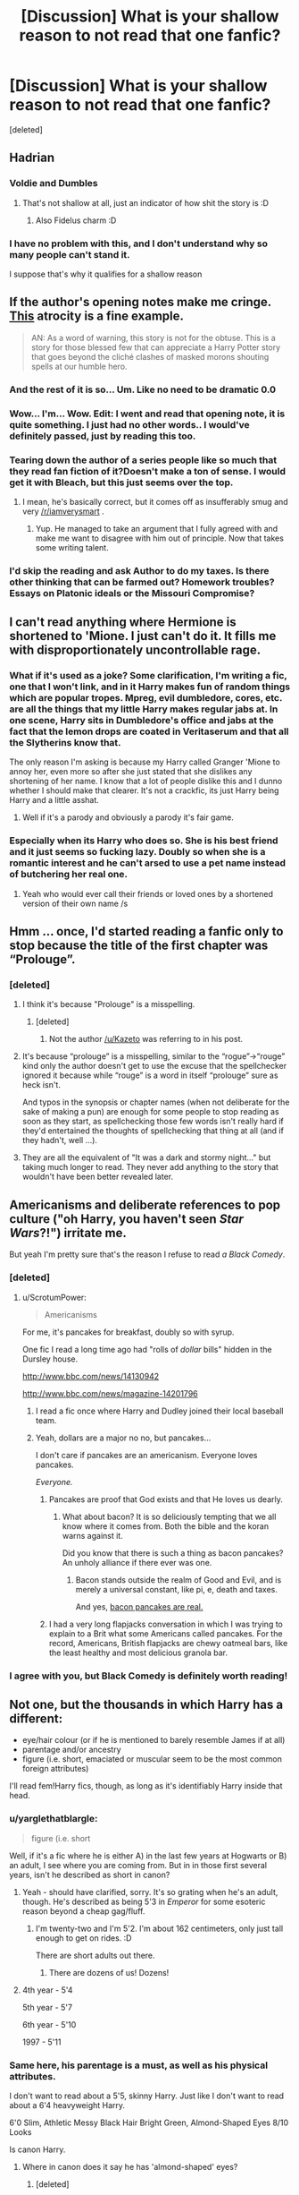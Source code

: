 #+TITLE: [Discussion] What is your shallow reason to not read that one fanfic?

* [Discussion] What is your shallow reason to not read that one fanfic?
:PROPERTIES:
:Score: 30
:DateUnix: 1472405565.0
:DateShort: 2016-Aug-28
:FlairText: Discussion
:END:
[deleted]


** Hadrian
:PROPERTIES:
:Author: UndeadBBQ
:Score: 59
:DateUnix: 1472406889.0
:DateShort: 2016-Aug-28
:END:

*** Voldie and Dumbles
:PROPERTIES:
:Author: boni93
:Score: 22
:DateUnix: 1472419584.0
:DateShort: 2016-Aug-29
:END:

**** That's not shallow at all, just an indicator of how shit the story is :D
:PROPERTIES:
:Author: capeus
:Score: 7
:DateUnix: 1472451758.0
:DateShort: 2016-Aug-29
:END:

***** Also Fidelus charm :D
:PROPERTIES:
:Author: boni93
:Score: 3
:DateUnix: 1472486769.0
:DateShort: 2016-Aug-29
:END:


*** I have no problem with this, and I don't understand why so many people can't stand it.

I suppose that's why it qualifies for a shallow reason
:PROPERTIES:
:Author: blandge
:Score: 8
:DateUnix: 1472452407.0
:DateShort: 2016-Aug-29
:END:


** If the author's opening notes make me cringe. [[https://m.fanfiction.net/s/10914042/1/Sympathetic-Properties][This]] atrocity is a fine example.

#+begin_quote
  AN: As a word of warning, this story is not for the obtuse. This is a story for those blessed few that can appreciate a Harry Potter story that goes beyond the cliché clashes of masked morons shouting spells at our humble hero.
#+end_quote
:PROPERTIES:
:Author: hchan1
:Score: 40
:DateUnix: 1472424527.0
:DateShort: 2016-Aug-29
:END:

*** And the rest of it is so... Um. Like no need to be dramatic 0.0
:PROPERTIES:
:Score: 9
:DateUnix: 1472429183.0
:DateShort: 2016-Aug-29
:END:


*** Wow... I'm... Wow. Edit: I went and read that opening note, it is quite something. I just had no other words.. I would've definitely passed, just by reading this too.
:PROPERTIES:
:Author: Im-a-ninja-derpina
:Score: 3
:DateUnix: 1472435714.0
:DateShort: 2016-Aug-29
:END:


*** Tearing down the author of a series people like so much that they read fan fiction of it?Doesn't make a ton of sense. I would get it with Bleach, but this just seems over the top.
:PROPERTIES:
:Author: dudedorey
:Score: 3
:DateUnix: 1472495966.0
:DateShort: 2016-Aug-29
:END:

**** I mean, he's basically correct, but it comes off as insufferably smug and very [[/r/iamverysmart]] .
:PROPERTIES:
:Author: denarii
:Score: 6
:DateUnix: 1472507782.0
:DateShort: 2016-Aug-30
:END:

***** Yup. He managed to take an argument that I fully agreed with and make me want to disagree with him out of principle. Now that takes some writing talent.
:PROPERTIES:
:Author: hchan1
:Score: 7
:DateUnix: 1472532764.0
:DateShort: 2016-Aug-30
:END:


*** I'd skip the reading and ask Author to do my taxes. Is there other thinking that can be farmed out? Homework troubles? Essays on Platonic ideals or the Missouri Compromise?
:PROPERTIES:
:Author: cordeliamcgonagall
:Score: 2
:DateUnix: 1472530242.0
:DateShort: 2016-Aug-30
:END:


** I can't read anything where Hermione is shortened to 'Mione. I just can't do it. It fills me with disproportionately uncontrollable rage.
:PROPERTIES:
:Author: booksandpots
:Score: 32
:DateUnix: 1472408883.0
:DateShort: 2016-Aug-28
:END:

*** What if it's used as a joke? Some clarification, I'm writing a fic, one that I won't link, and in it Harry makes fun of random things which are popular tropes. Mpreg, evil dumbledore, cores, etc. are all the things that my little Harry makes regular jabs at. In one scene, Harry sits in Dumbledore's office and jabs at the fact that the lemon drops are coated in Veritaserum and that all the Slytherins know that.

The only reason I'm asking is because my Harry called Granger 'Mione to annoy her, even more so after she just stated that she dislikes any shortening of her name. I know that a lot of people dislike this and I dunno whether I should make that clearer. It's not a crackfic, its just Harry being Harry and a little asshat.
:PROPERTIES:
:Author: ModernDayWeeaboo
:Score: 6
:DateUnix: 1472429505.0
:DateShort: 2016-Aug-29
:END:

**** Well if it's a parody and obviously a parody it's fair game.
:PROPERTIES:
:Author: booksandpots
:Score: 3
:DateUnix: 1472449364.0
:DateShort: 2016-Aug-29
:END:


*** Especially when its Harry who does so. She is his best friend and it just seems so fucking lazy. Doubly so when she is a romantic interest and he can't arsed to use a pet name instead of butchering her real one.
:PROPERTIES:
:Author: DZCreeper
:Score: 2
:DateUnix: 1472450142.0
:DateShort: 2016-Aug-29
:END:

**** Yeah who would ever call their friends or loved ones by a shortened version of their own name /s
:PROPERTIES:
:Author: blandge
:Score: 10
:DateUnix: 1472452466.0
:DateShort: 2016-Aug-29
:END:


** Hmm ... once, I'd started reading a fanfic only to stop because the title of the first chapter was “Prolouge”.
:PROPERTIES:
:Author: Kazeto
:Score: 29
:DateUnix: 1472409991.0
:DateShort: 2016-Aug-28
:END:

*** [deleted]
:PROPERTIES:
:Score: 4
:DateUnix: 1472428088.0
:DateShort: 2016-Aug-29
:END:

**** I think it's because "Prolouge" is a misspelling.
:PROPERTIES:
:Author: Jafoos
:Score: 23
:DateUnix: 1472429787.0
:DateShort: 2016-Aug-29
:END:

***** [deleted]
:PROPERTIES:
:Score: 1
:DateUnix: 1472519122.0
:DateShort: 2016-Aug-30
:END:

****** Not the author [[/u/Kazeto]] was referring to in his post.
:PROPERTIES:
:Author: Jafoos
:Score: 1
:DateUnix: 1472520124.0
:DateShort: 2016-Aug-30
:END:


**** It's because “prolouge” is a misspelling, similar to the “rogue”->“rouge” kind only the author doesn't get to use the excuse that the spellchecker ignored it because while “rouge” is a word in itself “prolouge” sure as heck isn't.

And typos in the synopsis or chapter names (when not deliberate for the sake of making a pun) are enough for some people to stop reading as soon as they start, as spellchecking those few words isn't really hard if they'd entertained the thoughts of spellchecking that thing at all (and if they hadn't, well ...).
:PROPERTIES:
:Author: Kazeto
:Score: 5
:DateUnix: 1472438707.0
:DateShort: 2016-Aug-29
:END:


**** They are all the equivalent of "It was a dark and stormy night..." but taking much longer to read. They never add anything to the story that wouldn't have been better revealed later.
:PROPERTIES:
:Author: munin295
:Score: 2
:DateUnix: 1472429991.0
:DateShort: 2016-Aug-29
:END:


** Americanisms and deliberate references to pop culture ("oh Harry, you haven't seen /Star Wars/?!") irritate me.

But yeah I'm pretty sure that's the reason I refuse to read /a Black Comedy/.
:PROPERTIES:
:Score: 31
:DateUnix: 1472424228.0
:DateShort: 2016-Aug-29
:END:

*** [deleted]
:PROPERTIES:
:Score: 7
:DateUnix: 1472445370.0
:DateShort: 2016-Aug-29
:END:

**** u/ScrotumPower:
#+begin_quote
  Americanisms
#+end_quote

For me, it's pancakes for breakfast, doubly so with syrup.

One fic I read a long time ago had "rolls of /dollar/ bills" hidden in the Dursley house.

[[http://www.bbc.com/news/14130942]]

[[http://www.bbc.com/news/magazine-14201796]]
:PROPERTIES:
:Author: ScrotumPower
:Score: 11
:DateUnix: 1472447079.0
:DateShort: 2016-Aug-29
:END:

***** I read a fic once where Harry and Dudley joined their local baseball team.
:PROPERTIES:
:Author: TheKnightsTippler
:Score: 5
:DateUnix: 1472500432.0
:DateShort: 2016-Aug-30
:END:


***** Yeah, dollars are a major no no, but pancakes...

I don't care if pancakes are an americanism. Everyone loves pancakes.

/Everyone./
:PROPERTIES:
:Author: Averant
:Score: 9
:DateUnix: 1472449054.0
:DateShort: 2016-Aug-29
:END:

****** Pancakes are proof that God exists and that He loves us dearly.
:PROPERTIES:
:Author: yarglethatblargle
:Score: 4
:DateUnix: 1472482664.0
:DateShort: 2016-Aug-29
:END:

******* What about bacon? It is so deliciously tempting that we all know where it comes from. Both the bible and the koran warns against it.

Did you know that there is such a thing as bacon pancakes? An unholy alliance if there ever was one.
:PROPERTIES:
:Author: ScrotumPower
:Score: 2
:DateUnix: 1472485894.0
:DateShort: 2016-Aug-29
:END:

******** Bacon stands outside the realm of Good and Evil, and is merely a universal constant, like pi, e, death and taxes.

And yes, [[http://www.marthastewart.com/326883/bacon-pancakes][bacon pancakes are real.]]
:PROPERTIES:
:Author: yarglethatblargle
:Score: 4
:DateUnix: 1472487726.0
:DateShort: 2016-Aug-29
:END:


****** I had a very long flapjacks conversation in which I was trying to explain to a Brit what some Americans called pancakes. For the record, Americans, British flapjacks are chewy oatmeal bars, like the least healthy and most delicious granola bar.
:PROPERTIES:
:Author: cordeliamcgonagall
:Score: 1
:DateUnix: 1472530415.0
:DateShort: 2016-Aug-30
:END:


*** I agree with you, but Black Comedy is definitely worth reading!
:PROPERTIES:
:Author: pizzahotdoglover
:Score: 1
:DateUnix: 1472436903.0
:DateShort: 2016-Aug-29
:END:


** Not one, but the thousands in which Harry has a different:

- eye/hair colour (or if he is mentioned to barely resemble James if at all)
- parentage and/or ancestry
- figure (i.e. short, emaciated or muscular seem to be the most common foreign attributes)

I'll read fem!Harry fics, though, as long as it's identifiably Harry inside that head.
:PROPERTIES:
:Author: Ihateseatbelts
:Score: 26
:DateUnix: 1472406908.0
:DateShort: 2016-Aug-28
:END:

*** u/yarglethatblargle:
#+begin_quote
  figure (i.e. short
#+end_quote

Well, if it's a fic where he is either A) in the last few years at Hogwarts or B) an adult, I see where you are coming from. But in in those first several years, isn't he described as short in canon?
:PROPERTIES:
:Author: yarglethatblargle
:Score: 15
:DateUnix: 1472409449.0
:DateShort: 2016-Aug-28
:END:

**** Yeah - should have clarified, sorry. It's so grating when he's an adult, though. He's described as being 5'3 in /Emperor/ for some esoteric reason beyond a cheap gag/fluff.
:PROPERTIES:
:Author: Ihateseatbelts
:Score: 6
:DateUnix: 1472414905.0
:DateShort: 2016-Aug-29
:END:

***** I'm twenty-two and I'm 5'2. I'm about 162 centimeters, only just tall enough to get on rides. :D

There are short adults out there.
:PROPERTIES:
:Author: ModernDayWeeaboo
:Score: 11
:DateUnix: 1472429173.0
:DateShort: 2016-Aug-29
:END:

****** There are dozens of us! Dozens!
:PROPERTIES:
:Author: boomberrybella
:Score: 3
:DateUnix: 1472432369.0
:DateShort: 2016-Aug-29
:END:


**** 4th year - 5'4

5th year - 5'7

6th year - 5'10

1997 - 5'11
:PROPERTIES:
:Score: 4
:DateUnix: 1472414820.0
:DateShort: 2016-Aug-29
:END:


*** Same here, his parentage is a must, as well as his physical attributes.

I don't want to read about a 5'5, skinny Harry. Just like I don't want to read about a 6'4 heavyweight Harry.

6'0 Slim, Athletic Messy Black Hair Bright Green, Almond-Shaped Eyes 8/10 Looks

Is canon Harry.
:PROPERTIES:
:Score: 11
:DateUnix: 1472415002.0
:DateShort: 2016-Aug-29
:END:

**** Where in canon does it say he has 'almond-shaped' eyes?
:PROPERTIES:
:Author: booksandpots
:Score: 9
:DateUnix: 1472415599.0
:DateShort: 2016-Aug-29
:END:

***** [deleted]
:PROPERTIES:
:Score: 1
:DateUnix: 1472415997.0
:DateShort: 2016-Aug-29
:END:

****** If that is true, my opinion of Rowling's prose just dropped several hundred notches, but I can't see where it says that?
:PROPERTIES:
:Author: booksandpots
:Score: 1
:DateUnix: 1472417008.0
:DateShort: 2016-Aug-29
:END:

******* Wrong book.

It's in Order of the Phoenix, when Harry is looking at Snape's memory.
:PROPERTIES:
:Score: 9
:DateUnix: 1472417453.0
:DateShort: 2016-Aug-29
:END:

******** So it is. Oh dear.
:PROPERTIES:
:Author: booksandpots
:Score: 5
:DateUnix: 1472418061.0
:DateShort: 2016-Aug-29
:END:


**** u/zsmg:
#+begin_quote
  6'0 Slim, Athletic

  Is canon Harry.
#+end_quote

Both of those are +fanon+ headcanon.
:PROPERTIES:
:Author: zsmg
:Score: 9
:DateUnix: 1472454148.0
:DateShort: 2016-Aug-29
:END:

***** Nope. Harry is described as tall in the seventh book. And he has many impressive athletic feats throughout the series.
:PROPERTIES:
:Score: 5
:DateUnix: 1472463692.0
:DateShort: 2016-Aug-29
:END:

****** u/zsmg:
#+begin_quote
  Nope. Harry is described as tall in the seventh book.
#+end_quote

We do know some characters are taller (Bellatrix, twins, Ron, Draco), some have the same height (James) and some are shorter (Hermione, Mundungus) than Harry. Ultimately we do not know Harry's actual height, so slapping a number to Harry's height and calling it canon is wrong unless JKR stated the 6 feet figure.

As for athletic, our disagreement here might be caused by different interpretation, but to me when is someone described as athletic I imagine someone with a well developed muscular body and Harry doesn't have of that.

After having said all of that I have to correct my previous post a bit. I should have said "both of those are headcanon" rather than fanon, I don't think there is a fanon accepted height of Harry.
:PROPERTIES:
:Author: zsmg
:Score: 5
:DateUnix: 1472483785.0
:DateShort: 2016-Aug-29
:END:

******* Well, the average height in the UK is 5'10 - So Harry would, /at the very least/ , have to be 5'11.

And Harry definitely is athletic, there is so much proof of this. But I don't mean to say that he is muscular and buff, rather I suspect he has a Soccer player's body.

It is canon that Harry is tall. And it is canon that he is an athletic freak.
:PROPERTIES:
:Score: 6
:DateUnix: 1472484818.0
:DateShort: 2016-Aug-29
:END:


*** I just seem to always hate fem!Harry's name. It just never feels right.
:PROPERTIES:
:Author: listen_algaib
:Score: 10
:DateUnix: 1472423721.0
:DateShort: 2016-Aug-29
:END:


*** Harry or fem!Harry with red hair makes me wanna gag. I hate it.
:PROPERTIES:
:Author: Thoriel
:Score: 6
:DateUnix: 1472423964.0
:DateShort: 2016-Aug-29
:END:

**** Fem!Harry with red hair is fair game for me, but I feel like the author might as well alter Harry's eyes as well. Can't do these things by halves now, can we?
:PROPERTIES:
:Author: Ihateseatbelts
:Score: 10
:DateUnix: 1472428910.0
:DateShort: 2016-Aug-29
:END:


**** I have no problem with hair color since it's such a superficial detail that can be alerted in a few minutes even without magic. Especially fem!Harry since Harry looks like his dad, so it kinda makes sense that fem!Harry looks like his mum.
:PROPERTIES:
:Author: blandge
:Score: 7
:DateUnix: 1472452726.0
:DateShort: 2016-Aug-29
:END:


*** u/-perhonen-:
#+begin_quote
  I'll read fem!Harry fics, though, as long as it's identifiably Harry inside that head.
#+end_quote

Any recommendations? I've been unable to find anything like this.
:PROPERTIES:
:Author: -perhonen-
:Score: 6
:DateUnix: 1472415978.0
:DateShort: 2016-Aug-29
:END:

**** I've enjoyed both linkffn(A Long Journey Home) and linkffn(Alexandra Potter), even though both iterations are quite distinct from Canon!Harry. They're both exceptionally well-written, though, so that probably has a lot to do with it.
:PROPERTIES:
:Author: Ihateseatbelts
:Score: 3
:DateUnix: 1472428728.0
:DateShort: 2016-Aug-29
:END:

***** Umm, are you sure you linked the right 'Alexandra Potter' story?
:PROPERTIES:
:Author: -perhonen-
:Score: 5
:DateUnix: 1472429123.0
:DateShort: 2016-Aug-29
:END:

****** What? Dom!futa fem!Harry with triple soul bond... nothing unusual there. ;-)
:PROPERTIES:
:Author: listen_algaib
:Score: 3
:DateUnix: 1472450140.0
:DateShort: 2016-Aug-29
:END:

******* wait wat :O
:PROPERTIES:
:Author: Ihateseatbelts
:Score: 1
:DateUnix: 1472503629.0
:DateShort: 2016-Aug-30
:END:


***** [[http://forums.darklordpotter.net/showthread.php?t=34397][Taure recently decided]] to archive his works in preparation for eventual rewrite. A link to the archive can be found in the linked post.
:PROPERTIES:
:Author: wordhammer
:Score: 3
:DateUnix: 1472431367.0
:DateShort: 2016-Aug-29
:END:

****** Lol... I was reading this thread the other day, too. Thanks for the save!
:PROPERTIES:
:Author: Ihateseatbelts
:Score: 1
:DateUnix: 1472503688.0
:DateShort: 2016-Aug-30
:END:


***** [[http://www.fanfiction.net/s/9860311/1/][*/A Long Journey Home/*]] by [[https://www.fanfiction.net/u/236698/Rakeesh][/Rakeesh/]]

#+begin_quote
  In one world, it was Harry Potter who defeated Voldemort. In another, it was Jasmine Potter instead. But her victory wasn't the end - her struggles continued long afterward. And began long, long before. (fem!Harry, powerful!Harry, sporadic updates)
#+end_quote

^{/Site/: [[http://www.fanfiction.net/][fanfiction.net]] *|* /Category/: Harry Potter *|* /Rated/: Fiction T *|* /Chapters/: 13 *|* /Words/: 189,460 *|* /Reviews/: 675 *|* /Favs/: 2,081 *|* /Follows/: 2,297 *|* /Updated/: 4/4 *|* /Published/: 11/19/2013 *|* /id/: 9860311 *|* /Language/: English *|* /Genre/: Drama/Adventure *|* /Characters/: Harry P., Ron W., Hermione G. *|* /Download/: [[http://www.ff2ebook.com/old/ffn-bot/index.php?id=9860311&source=ff&filetype=epub][EPUB]] or [[http://www.ff2ebook.com/old/ffn-bot/index.php?id=9860311&source=ff&filetype=mobi][MOBI]]}

--------------

[[http://www.fanfiction.net/s/11985509/1/][*/Alexandra Potter book no 1/*]] by [[https://www.fanfiction.net/u/7396612/pickario][/pickario/]]

#+begin_quote
  Alexandra Dorea Potter is only child orphaned at at the hand of Voldemort she is then taken away by Sirius black who raises her without the manipulation of Albus too many names e is soul bounded too 3 witches. Alex is a Dom futa- paings Alexandra/fleur/Daphne/tonks.
#+end_quote

^{/Site/: [[http://www.fanfiction.net/][fanfiction.net]] *|* /Category/: Harry Potter *|* /Rated/: Fiction M *|* /Chapters/: 3 *|* /Words/: 960 *|* /Reviews/: 1 *|* /Favs/: 16 *|* /Follows/: 32 *|* /Updated/: 8/13 *|* /Published/: 6/6 *|* /id/: 11985509 *|* /Language/: English *|* /Genre/: Romance/Adventure *|* /Download/: [[http://www.ff2ebook.com/old/ffn-bot/index.php?id=11985509&source=ff&filetype=epub][EPUB]] or [[http://www.ff2ebook.com/old/ffn-bot/index.php?id=11985509&source=ff&filetype=mobi][MOBI]]}

--------------

*FanfictionBot*^{1.4.0} *|* [[[https://github.com/tusing/reddit-ffn-bot/wiki/Usage][Usage]]] | [[[https://github.com/tusing/reddit-ffn-bot/wiki/Changelog][Changelog]]] | [[[https://github.com/tusing/reddit-ffn-bot/issues/][Issues]]] | [[[https://github.com/tusing/reddit-ffn-bot/][GitHub]]] | [[[https://www.reddit.com/message/compose?to=tusing][Contact]]]

^{/New in this version: Slim recommendations using/ ffnbot!slim! /Thread recommendations using/ linksub(thread_id)!}
:PROPERTIES:
:Author: FanfictionBot
:Score: 1
:DateUnix: 1472428754.0
:DateShort: 2016-Aug-29
:END:


**** I really enjoyed linkffn(The never-ending Road). It's a Snape rescues Harry (or in this case Harriet) from the Dursleys story. I never read fem!harry before and never thought I would like any fics like that but I thought this story provided a very interesting perspective if Harry was a girl. I really liked how the author portrayed the character, you can definitely still recognize Harry's personality and yet the character is changed in a realistic way to account for the fact that she is a girl.
:PROPERTIES:
:Author: dehue
:Score: 2
:DateUnix: 1472436815.0
:DateShort: 2016-Aug-29
:END:

***** [deleted]
:PROPERTIES:
:Score: 3
:DateUnix: 1472437156.0
:DateShort: 2016-Aug-29
:END:

****** I know what you mean, I almost did not read it because of that ship because I find it distastefull. But I can tell you that I finished it (although it's not actually complete yet) and there is no pairing at all at this point, it's more of a friendship mentorship story and other than Harriet having a crush on Snape very very late into the story that actually makes sense in context, there is no romance between them at its current completion point.
:PROPERTIES:
:Author: dehue
:Score: 2
:DateUnix: 1472437855.0
:DateShort: 2016-Aug-29
:END:


***** [[http://www.fanfiction.net/s/8615605/1/][*/The Never-ending Road/*]] by [[https://www.fanfiction.net/u/3117309/laventadorn][/laventadorn/]]

#+begin_quote
  AU. When Lily died, Snape removed his heart and replaced it with a steel trap. But rescuing her daughter from the Dursleys in the summer of '92 is the first step on a long road to discovering this is less true than he'd thought. A girl!Harry story, covering CoS - GoF. OotP - DH will continue in a separate installment. Future Snape/Harriet.
#+end_quote

^{/Site/: [[http://www.fanfiction.net/][fanfiction.net]] *|* /Category/: Harry Potter *|* /Rated/: Fiction M *|* /Chapters/: 92 *|* /Words/: 597,993 *|* /Reviews/: 3,060 *|* /Favs/: 1,442 *|* /Follows/: 1,534 *|* /Updated/: 5/23 *|* /Published/: 10/16/2012 *|* /Status/: Complete *|* /id/: 8615605 *|* /Language/: English *|* /Characters/: Harry P., Severus S. *|* /Download/: [[http://www.ff2ebook.com/old/ffn-bot/index.php?id=8615605&source=ff&filetype=epub][EPUB]] or [[http://www.ff2ebook.com/old/ffn-bot/index.php?id=8615605&source=ff&filetype=mobi][MOBI]]}

--------------

*FanfictionBot*^{1.4.0} *|* [[[https://github.com/tusing/reddit-ffn-bot/wiki/Usage][Usage]]] | [[[https://github.com/tusing/reddit-ffn-bot/wiki/Changelog][Changelog]]] | [[[https://github.com/tusing/reddit-ffn-bot/issues/][Issues]]] | [[[https://github.com/tusing/reddit-ffn-bot/][GitHub]]] | [[[https://www.reddit.com/message/compose?to=tusing][Contact]]]

^{/New in this version: Slim recommendations using/ ffnbot!slim! /Thread recommendations using/ linksub(thread_id)!}
:PROPERTIES:
:Author: FanfictionBot
:Score: 1
:DateUnix: 1472436845.0
:DateShort: 2016-Aug-29
:END:


*** I once read an (otherwise good) fic where the author stated it was based on the movies and therefore Harry had blue eyes. And not to comment telling her it was wrong.

I was compelled to download it and do a search-replace on blue/sapphire/cerulean/etc (though I think she stuck to simply blue), and put green. The read-through was much more enjoyable after that.
:PROPERTIES:
:Author: t1mepiece
:Score: 1
:DateUnix: 1472501023.0
:DateShort: 2016-Aug-30
:END:


** [deleted]
:PROPERTIES:
:Score: 43
:DateUnix: 1472415022.0
:DateShort: 2016-Aug-29
:END:

*** I'm like the exact opposite. If it's from Harrys POV or he's the main character 9 times out of 10 I won't read it.
:PROPERTIES:
:Score: 24
:DateUnix: 1472426523.0
:DateShort: 2016-Aug-29
:END:

**** Right there with you. I don't refuse to read fics where Harry's the main character, but I don't usually seek them out. I'm just kind of... tired of Harry. I want stories set in the HP universe that focus on something I haven't already read about 10 times before. I wish there were more OC-centric fics that aren't shitty self-inserts.
:PROPERTIES:
:Author: denarii
:Score: 7
:DateUnix: 1472507533.0
:DateShort: 2016-Aug-30
:END:

***** Completely agree, it's the most dissapointing thing about HP fanfic in my opinion. You have this great universe and setting that isn't so fleshed out with rules and history that it's stifling for any creativity, yet there's also enough interesting elements there that can be played with. Yet most stories boil down to the same elements.

I'm actually reading a Harry centric fic atm because it took an interesting concept for me "what if Harry knew about the Horcrux inside of him" and the author was doing well in giving some character development based on this that you wouldn't usually see in a fic. However then the usual tropes started creeping in, Harry learning more was handled well rather than just "I need to read and become powerful!", there was a smart reason for it. Then out of nowhere his eyesights fixed and he's promising Hermione he'd study more and learn an art or musical instrument and that's made me put the breaks on because it now sounds like it's heading down the path 80% of Harry fics usually go. It's so frustrating.
:PROPERTIES:
:Score: 5
:DateUnix: 1472510474.0
:DateShort: 2016-Aug-30
:END:

****** [deleted]
:PROPERTIES:
:Score: 2
:DateUnix: 1472519224.0
:DateShort: 2016-Aug-30
:END:

******* The Horcrux Within
:PROPERTIES:
:Score: 1
:DateUnix: 1472535270.0
:DateShort: 2016-Aug-30
:END:


*** Oh yeah. I'm guilty of that, too :T

I think it might be, because the books are always from Harry's perspective and I guess we get a sense of protectiveness towards him.

Have you read *I Know Not, and I Cannot Know; Yet I Live and I Love* by billowsandsmoke? It's a Snape/Luna friendship/mentor-student kind of story and the writing is beautiful and it made me weep.
:PROPERTIES:
:Score: 7
:DateUnix: 1472416121.0
:DateShort: 2016-Aug-29
:END:

**** I've never read it, but I'm willing to give it a try. There are some fics that people rave on and on about that I've ignored for this reason and I think it's time to try to read them anyway.
:PROPERTIES:
:Author: bubblegumpandabear
:Score: 1
:DateUnix: 1472417339.0
:DateShort: 2016-Aug-29
:END:

***** Alright. I hope you like it.
:PROPERTIES:
:Score: 1
:DateUnix: 1472418783.0
:DateShort: 2016-Aug-29
:END:


*** This is the closest I know of to Harry as a janitor on Mars: linkffn(The-World-of-Tomorrow).
:PROPERTIES:
:Author: LitheLamia
:Score: 1
:DateUnix: 1472435190.0
:DateShort: 2016-Aug-29
:END:


** - "I'm bad at summarys" [sic] in the summary.

- Song lyrics at the beginning of Chapters.

- Long, unfunny disclaimers.

- A/N's complaining about real life issues.

- Replies to reader reviews before or after each chapter.

- Review/Favourite begging.

- Insane profile pages.

I've closed stories without reading them for all of these issues.
:PROPERTIES:
:Author: MacsenWledig
:Score: 20
:DateUnix: 1472423817.0
:DateShort: 2016-Aug-29
:END:

*** You forgot poems before each chapter (as much as I enjoy a nice poem, one before each chapter starts is overkill), A/N's that are written in 'text speak', the first chapter is set in the middle of the story then jumps back ten years,.
:PROPERTIES:
:Author: ModernDayWeeaboo
:Score: 7
:DateUnix: 1472430224.0
:DateShort: 2016-Aug-29
:END:

**** u/MacsenWledig:
#+begin_quote
  poems before each chapter
#+end_quote

I don't mind /snippets/ of poems (like a line or two at most) before chapters, but if someone is going to post the entirety of /Childe Roland To the Dark Tower Came/ before a one thousand word chapter, then that irks me.
:PROPERTIES:
:Author: MacsenWledig
:Score: 9
:DateUnix: 1472432022.0
:DateShort: 2016-Aug-29
:END:

***** I read one fic where the poem at the start was about 40% of the chapter word count. If that didn't help, it was repeated on every chapter.
:PROPERTIES:
:Author: ModernDayWeeaboo
:Score: 6
:DateUnix: 1472432896.0
:DateShort: 2016-Aug-29
:END:

****** That /is/ weird. The poem should add something to the chapter. If it doesn't foreshadow a major upcoming theme, then it probably doesn't help the story along at all.
:PROPERTIES:
:Author: MacsenWledig
:Score: 1
:DateUnix: 1472433859.0
:DateShort: 2016-Aug-29
:END:


*** [deleted]
:PROPERTIES:
:Score: 6
:DateUnix: 1472432997.0
:DateShort: 2016-Aug-29
:END:

**** I /think/ it's used as a combination of 1) "Or it could have happened this way"; 2) "While our heroes were doing that, this happened"; and 3) "Wouldn't it have been too funny if it played out this way instead?"

I'm not sure what it was originally.
:PROPERTIES:
:Author: jeffala
:Score: 3
:DateUnix: 1472433755.0
:DateShort: 2016-Aug-29
:END:


**** I usually see it on humor fics, but basically it shows a 'what could've happened'
:PROPERTIES:
:Author: Missing_Minus
:Score: 2
:DateUnix: 1472445451.0
:DateShort: 2016-Aug-29
:END:


**** I've never properly google'd it myself, but I've always taken it to mean like an outtake or funny missing moment from the previous chapter. Someone can correct me if I'm wrong.
:PROPERTIES:
:Author: MacsenWledig
:Score: 1
:DateUnix: 1472433931.0
:DateShort: 2016-Aug-29
:END:


**** Hmm ... basically, omake are extras added so that the author would not have to keep to a rigid page count with every chapter regardless of how well it fits the story, as those Japanese comics that are not self-published are first released in newspaper-esque comic collections in which every author whose comic gets in has a number of pages given and not one page more or less than that.

That's why they are so ubiquitous in Japanese comics, in any case. And the word does mean “extra”. As they generally tend to take on the form of “outtakes”, some people do enjoy adding those even when it is not necessary and likewise some people do enjoy reading them.
:PROPERTIES:
:Author: Kazeto
:Score: 1
:DateUnix: 1472485349.0
:DateShort: 2016-Aug-29
:END:


** When there is a fifth house that has been discovered and M-Preg. I've tried to read a few but I haven't been able to find fics that do them well.
:PROPERTIES:
:Author: kyabakwas
:Score: 21
:DateUnix: 1472425622.0
:DateShort: 2016-Aug-29
:END:

*** [deleted]
:PROPERTIES:
:Score: 25
:DateUnix: 1472436202.0
:DateShort: 2016-Aug-29
:END:

**** Shouldn't the mascot be a seahorse, though?
:PROPERTIES:
:Author: quadruple-jointed
:Score: 1
:DateUnix: 1475595856.0
:DateShort: 2016-Oct-04
:END:


** Obvious self-inserts, like "During Harry's 7th year, a new girl from the US arrives at Hogwarts! Harry (and Ron, Fred, George, etc) seems interested but so does Draco (and Snape!), and she seems very powerful and is somehow related to Voldemort (or Sirius)!"

I'm fine with OC's if they're well written and work with the characters and plot. But I hate self-insert Mary-Sue's that an author created solely to pair themselves with their favourite character like some strange diary entry. Especially the authors who try to claim that they're not writing a self-insert despite the fact that it is stupidly obvious to everyone with a functioning brain.

"I suck at summaries". Sorry, won't get my sympathy and I will just skip to the next fic. That's why books have fucking summaries. It's advertisement. If you can't even bother to advertise your fic, I won't bother to stop and read it.
:PROPERTIES:
:Author: Ayverie
:Score: 23
:DateUnix: 1472431866.0
:DateShort: 2016-Aug-29
:END:

*** DING DING DING this is mine. Cannot read these retarded self inserts, especially if girl, US, and overpowered as all hell. Fuck off with that shit.

Guys usually just live through Harry. We like being the main character, overpowered, righteous, and harems. Mmmmm
:PROPERTIES:
:Author: adapt2evolve
:Score: 3
:DateUnix: 1472512343.0
:DateShort: 2016-Aug-30
:END:


** I can be pretty petty sometimes. XD

If the summary says "I suck at summaries" or any variation of this, I will not read it. Summaries are hard, but I'll read a fic with a sucky summary over no summary ANY day.

Established relationship in a romance. For me, this defeats the purpose of a romance. I want to see how they got together. I want to see them when they don't even LIKE eachother yet. I want to read about those tense, heart-fluttery moments where the world is shifted on its axis and everything changes. I find that absolutely essential in a romance.
:PROPERTIES:
:Author: loveydoveylockhart
:Score: 10
:DateUnix: 1472418600.0
:DateShort: 2016-Aug-29
:END:


** I started reading another Harry-runs-away story (my genre of the month) and I was 4 chapters in when they recommended The Real Us by seel'vor in an authors note. Yeah...fuck no
:PROPERTIES:
:Author: DevoidOfVoid
:Score: 18
:DateUnix: 1472406534.0
:DateShort: 2016-Aug-28
:END:


** If it has a tag/warning for sexual violence or rape I won't read it, even if it's claimed to be handled tastefully or is otherwise a super duper amazing fic. I just don't want to read it.

I also generally feel the same way about AU but can sometimes be persuaded into giving it a shot.
:PROPERTIES:
:Author: FloreatCastellum
:Score: 13
:DateUnix: 1472408049.0
:DateShort: 2016-Aug-28
:END:

*** Same. At first I was kinda mildly repulsed of the concept of AU, because that defeats the ideas of everything in canon. But now, I appreciate the concept of /what if?/ I ask the questions and the stories give me the answers, with the exception of, well, dark!Harry.
:PROPERTIES:
:Score: 4
:DateUnix: 1472408811.0
:DateShort: 2016-Aug-28
:END:

**** I think there's a difference between "What if" and a more traditional AU.

An AU is Harry is in a rock band. And not a wizard.

A What If is more like "What if Harry was blinded by one of his early adventures"? Or, more drastically, "What if Neville was the Chosen One"?

Personally, I prefer Missing Moments, which flesh out the story.
:PROPERTIES:
:Author: CryptidGrimnoir
:Score: 6
:DateUnix: 1472426608.0
:DateShort: 2016-Aug-29
:END:

***** I go with AU is when it's big changes, like Harry is blinded, Neville Is the chosen Jesus, Harry is actually salazar slytherin in disguise for the entire book. So AU changes a fundamental part, like chosen jesus, house, harry is a sexgod.\\
Whatif I think of as: Harry/someone argues that taking 50 points off for wandering around at night is terrible, Someone argues that going into the *forbidden* forest when there is something that is *killing* unicorns out there is a bad idea, Decides to go find the Mirror to see if Sirius isn't being tortured. So small changes that could change something big later.
:PROPERTIES:
:Author: Missing_Minus
:Score: 2
:DateUnix: 1472445765.0
:DateShort: 2016-Aug-29
:END:


*** Yeah, I just can't read stories with rape. It just makes me feel so dreadful reading about that.
:PROPERTIES:
:Author: BigFatNo
:Score: 3
:DateUnix: 1472421138.0
:DateShort: 2016-Aug-29
:END:

**** Right? I want to enjoy reading fanfic! Also when I have accidentally stumbled across it, it hasn't been handled sensitively.
:PROPERTIES:
:Author: FloreatCastellum
:Score: 6
:DateUnix: 1472421699.0
:DateShort: 2016-Aug-29
:END:

***** Yeah, exactly. I read for fun.

I think the best example in my case is Yellow Submarine by DWP. You open it up and /BAM/ from the get-go there's the detailed description of the aftermath of a gang rape. I know a lot of people hate the words, but a trigger warning there would have been much appreciated.
:PROPERTIES:
:Author: BigFatNo
:Score: 1
:DateUnix: 1472422009.0
:DateShort: 2016-Aug-29
:END:

****** There is a very thorough warning at the beginning of the fic. I rather enjoyed that one as well, as the theme is to show that even if truly horrific things happen to you, you can still heal.

I agree that glorification of some horrendous act is distasteful, but merely shining a light on a terrible act that happens all the time is acceptable in my book.

I can perfectly understand somebody not wanting to read about such a serious and unsettling topic. It's not for everyone.
:PROPERTIES:
:Author: blandge
:Score: 3
:DateUnix: 1472453481.0
:DateShort: 2016-Aug-29
:END:

******* I Just checked, there isn't. It only says in the summary that the story has "implied sexual violence". There are no author's notes at the beginning.

And I do agree that the story is probably okay, lots of people love the story after all, but I just can't read it. It's a personal thing.
:PROPERTIES:
:Author: BigFatNo
:Score: 2
:DateUnix: 1472468636.0
:DateShort: 2016-Aug-29
:END:

******** Ah well that's less substantial than I remembered. Still, I guess it's technically only implied in the first chapter, though it is explicitly stated later on.

Also, sup bfn, didn't realize I was replying to you.
:PROPERTIES:
:Author: blandge
:Score: 2
:DateUnix: 1472480234.0
:DateShort: 2016-Aug-29
:END:

********* Hey blange xD fancy seeing you here
:PROPERTIES:
:Author: BigFatNo
:Score: 1
:DateUnix: 1472480449.0
:DateShort: 2016-Aug-29
:END:


** When they don't treat Voldemort as a real threat (like calling him Voldie) or when they have all the characters constantly in muggle clothes or internet at Hogwarts
:PROPERTIES:
:Author: NotaNPC
:Score: 12
:DateUnix: 1472426772.0
:DateShort: 2016-Aug-29
:END:

*** Nah "Voldie" won't piss him off enough, let's call him "Tommyboy"!
:PROPERTIES:
:Author: damnyouall2hell
:Score: 1
:DateUnix: 1472639473.0
:DateShort: 2016-Aug-31
:END:


** If Harry isn't one of the prominent characters in the pairing, I usually skip over it. Usually, this isn't a problem since a majority of fics at least have Harry in the main pairing, but there are plenty of notable non-Harry ships. For example, Hermione/Snape. For some reason, the idea that Harry isn't some part of the focus weirds me out for whatever reason.

Also, if a fic is already longer than around 250k words. I don't think that I usually have enough time to finish those works.

Last but not least, I just don't read slash. Even if it's well written or whatnot, slash really isn't my thing.
:PROPERTIES:
:Author: Selthboy
:Score: 7
:DateUnix: 1472431324.0
:DateShort: 2016-Aug-29
:END:


** "Don't like, don't read." So I don't read. I mean why do they expect me to make a judgement based on the summary. Well the line gets to me and I don't read. It might be shallow but if the writer is not willing to take constructive criticism it says a lot about the person writing the story.
:PROPERTIES:
:Author: ProCaptured
:Score: 6
:DateUnix: 1472486075.0
:DateShort: 2016-Aug-29
:END:


** Americanisms. I can't do them. I was once reading a fic that started off with Baby Harry before Voldemort killed Lily and James, and the words "pounds" (instead of kilograms), "pacifier" (instead of dummy), "mom" (instead of mum) and "sweater" (instead of jumper) all came up in the first chapter.

/Cringe/.
:PROPERTIES:
:Score: 3
:DateUnix: 1472437886.0
:DateShort: 2016-Aug-29
:END:

*** We are much more likely to use lb than kg. Unless posting a parcel. So using lb is not an Americanism. I wouldn't say sweater was either.
:PROPERTIES:
:Author: booksandpots
:Score: 7
:DateUnix: 1472449999.0
:DateShort: 2016-Aug-29
:END:


** If the author recommends MoR.
:PROPERTIES:
:Author: ScottPress
:Score: 15
:DateUnix: 1472410169.0
:DateShort: 2016-Aug-28
:END:


** I'll start first.

Names. Dull, ordinary names. In some fanfics the OC's names are along the likes of: Tim, Sarah, Chris, John, Mary, etc. etc. In a world where the characters' names are Filius Flitwick, Pomona Sprout, Dolores Umbridge, Severus Sneip, Dumbledore, Weasley, Longbottom, and some are named after constellations and have hidden allusions at least try to make them distinctive. Especially if they're wizards, especially if they're raised in the wizarding world.

Creative names add authenticity to the story and to the HP-verse. I get peeved when there's not a drop of creativity in names-creating in a story, which is something I try to get rid of, because I'm sure I've reject a great deal of good stories out of a bizarre pet peeve >-<
:PROPERTIES:
:Score: 14
:DateUnix: 1472406407.0
:DateShort: 2016-Aug-28
:END:

*** Who's this Sneip chap tho?
:PROPERTIES:
:Author: ScottPress
:Score: 17
:DateUnix: 1472409991.0
:DateShort: 2016-Aug-28
:END:

**** I call him that, because... you know it kind of sounds funny.
:PROPERTIES:
:Score: 1
:DateUnix: 1472416228.0
:DateShort: 2016-Aug-29
:END:

***** With Sneip, you might as well say Snipe.

/Sneep/, on the other hand...
:PROPERTIES:
:Author: Averant
:Score: 2
:DateUnix: 1472449313.0
:DateShort: 2016-Aug-29
:END:


*** Two-thirds of the main characters are named Harry and Ron, so
:PROPERTIES:
:Author: chaosattractor
:Score: 13
:DateUnix: 1472413021.0
:DateShort: 2016-Aug-29
:END:

**** Yeah, but what about the other characters I'd just listed.

I should had added that "names" can be extend to middle & last. Harry James Potter is a simplicity in itself, which somewhat creates a dissonance with his The Chosen One identity, 'cause his name isn't an OP kind of name.

I feel like I should add that I'm not into the regular OC names I used when I was little. Just creative names, not something that's commonplace. I don't know about y'all, but I once named one of mine Amity Goodwill....
:PROPERTIES:
:Score: 5
:DateUnix: 1472415040.0
:DateShort: 2016-Aug-29
:END:

***** You also have James, Peter, Katie, Alicia, Angelina, Hannah, Susan, Fred, George, Bill, Charlie, to an extent Percy, Arthur, Molly, Justin, surname Smith and that's off the top of my head
:PROPERTIES:
:Author: chaosattractor
:Score: 10
:DateUnix: 1472415460.0
:DateShort: 2016-Aug-29
:END:

****** I did say something about last names :<

The Weasley clan I can deal with 'cause their names are based off of the Arthurian Era (or some other era.)

Peter Pettigrew.

Alicia Spinnet.

Hannah Abbott.

to a lesser extent:

Katie Bell

Susan Bones.

Because their last names aren't common. To me.
:PROPERTIES:
:Score: -1
:DateUnix: 1472415734.0
:DateShort: 2016-Aug-29
:END:

******* But the names you're complaining about - Tim, Sarah, etc - are first names

Also it just struck me but you complain about Mary as a name when there's Molly Weasley
:PROPERTIES:
:Author: chaosattractor
:Score: 7
:DateUnix: 1472416705.0
:DateShort: 2016-Aug-29
:END:

******** Plus there's a Mary MacDonald from the Marauders era.
:PROPERTIES:
:Author: orangedarkchocolate
:Score: 2
:DateUnix: 1472428228.0
:DateShort: 2016-Aug-29
:END:


******** I know. I'm using them as examples. Because they're the names used in said fic.

It's not like I'm overly nit-picking /everything./
:PROPERTIES:
:Score: 1
:DateUnix: 1472417262.0
:DateShort: 2016-Aug-29
:END:

********* To be fair I also prefer characters to have more whimsical names
:PROPERTIES:
:Author: chaosattractor
:Score: 4
:DateUnix: 1472418314.0
:DateShort: 2016-Aug-29
:END:

********** Hah, good. I was kind of afraid that this is going to be a full-blown mildly passive-aggressive argument.
:PROPERTIES:
:Score: 5
:DateUnix: 1472418757.0
:DateShort: 2016-Aug-29
:END:


*** You really must sympathise for Voldemort, eh?
:PROPERTIES:
:Author: Shrimpton
:Score: 7
:DateUnix: 1472408046.0
:DateShort: 2016-Aug-28
:END:

**** I call him Oldsnakeface, if that gives anything away.
:PROPERTIES:
:Score: 0
:DateUnix: 1472408161.0
:DateShort: 2016-Aug-28
:END:


*** I have a young witch named Licorice Barq. I'm sure you can guess what was fueling that writing jag.
:PROPERTIES:
:Author: viol8er
:Score: 4
:DateUnix: 1472410360.0
:DateShort: 2016-Aug-28
:END:

**** pot?
:PROPERTIES:
:Author: adapt2evolve
:Score: 3
:DateUnix: 1472512395.0
:DateShort: 2016-Aug-30
:END:

***** That usually fuels the initial creative process, i need a clear mind to actually write narrative.
:PROPERTIES:
:Author: viol8er
:Score: 2
:DateUnix: 1472512648.0
:DateShort: 2016-Aug-30
:END:


** If anyone is wearing flip-flops.
:PROPERTIES:
:Author: face19171
:Score: 6
:DateUnix: 1472407944.0
:DateShort: 2016-Aug-28
:END:

*** ...I'm wearing flip flops right now...
:PROPERTIES:
:Author: LothartheDestroyer
:Score: 3
:DateUnix: 1472438346.0
:DateShort: 2016-Aug-29
:END:

**** Acceptable muggle-wear.
:PROPERTIES:
:Author: face19171
:Score: 3
:DateUnix: 1472439156.0
:DateShort: 2016-Aug-29
:END:


*** I got my swim-trunks and my flippy-floppies!
:PROPERTIES:
:Author: Ryder10
:Score: 2
:DateUnix: 1472478668.0
:DateShort: 2016-Aug-29
:END:


*** Would you be ok with it if the story used whatever the UK English term for flip flops is?
:PROPERTIES:
:Score: 1
:DateUnix: 1472442523.0
:DateShort: 2016-Aug-29
:END:

**** Someone correct me if I'm wrong, but I think it's flip flops in UK English as well? I personally just can't imagine a witch or wizard wearing them. It breaks immersion for me.
:PROPERTIES:
:Author: face19171
:Score: 3
:DateUnix: 1472443597.0
:DateShort: 2016-Aug-29
:END:

***** So maybe a muggleborn while in the muggle world would work for you, but not otherwise?

Which raises the question, what do wizards wear instead of flip flops when they're walking to a communal shower?
:PROPERTIES:
:Score: 2
:DateUnix: 1472444244.0
:DateShort: 2016-Aug-29
:END:

****** Jesus sandals? Lol who knows
:PROPERTIES:
:Author: face19171
:Score: 2
:DateUnix: 1472444759.0
:DateShort: 2016-Aug-29
:END:

******* Hah! When I was in boot camp, our drill instructors referred to our issued all rubber flip flops as Jesus go-fasters.
:PROPERTIES:
:Score: 2
:DateUnix: 1472444958.0
:DateShort: 2016-Aug-29
:END:


**** I think the UK English term is 'thongs' but I'm not sure.
:PROPERTIES:
:Author: EntwinedLove
:Score: 2
:DateUnix: 1472608292.0
:DateShort: 2016-Aug-31
:END:

***** It's just flip-flops. Thongs is Aussie.
:PROPERTIES:
:Author: IHATEHERMIONESUE
:Score: 2
:DateUnix: 1473549905.0
:DateShort: 2016-Sep-11
:END:


** I only read stories with happy endings. For me, reading is about escaping reality, and reality is depressing enough.
:PROPERTIES:
:Author: Erebus--
:Score: 8
:DateUnix: 1472417132.0
:DateShort: 2016-Aug-29
:END:

*** So...do you check out the ending before you read a fic? Doesn't that kind of ruin the rest of it?
:PROPERTIES:
:Author: Phezh
:Score: 1
:DateUnix: 1472473757.0
:DateShort: 2016-Aug-29
:END:

**** No, I check out the warnings. I won't read a story with the "character death" warning, for example.
:PROPERTIES:
:Author: Erebus--
:Score: 1
:DateUnix: 1472474327.0
:DateShort: 2016-Aug-29
:END:


** I don't read anything by authors who write long rants about any canon character/other aspect of canon in their profiles/author notes.
:PROPERTIES:
:Author: PsychoGeek
:Score: 4
:DateUnix: 1472412878.0
:DateShort: 2016-Aug-29
:END:


** If the authors name startes with a j, and ends with a bern.

But self-righteous authors notes have made me stop reading fics many times regardless of the story itself. So that's probably as petty as I can get...or motherfucking magical trunks.
:PROPERTIES:
:Score: 13
:DateUnix: 1472407047.0
:DateShort: 2016-Aug-28
:END:

*** I think my magical trunk in darkness!harry is pretty cool. It's a regular school trunk or it can be a wardrobe or it can be a desk with a small shelf for his library of school books.
:PROPERTIES:
:Author: viol8er
:Score: 2
:DateUnix: 1472410137.0
:DateShort: 2016-Aug-28
:END:


** I don't really stop reading fics for shallow reasons - slightly OOC characters, lack of humour, lack of creativity, a few small facts wrong, spelling/grammar mistakes are no reasons for me to abandon a story, because I know how difficult writing is and maybe I'd miss out on an otherwise really good fic that way.
:PROPERTIES:
:Author: Brighter_days
:Score: 5
:DateUnix: 1472410486.0
:DateShort: 2016-Aug-28
:END:


** Soul bond
:PROPERTIES:
:Author: pizzahotdoglover
:Score: 3
:DateUnix: 1472437157.0
:DateShort: 2016-Aug-29
:END:


** Just about any OC is off-putting to me. They are very often self-inserts, or at least have strong Mary Sue tendencies. I'll make exceptions for a particularly good one, but OC's are mostly written poorly.
:PROPERTIES:
:Author: beetlejuuce
:Score: 3
:DateUnix: 1472485645.0
:DateShort: 2016-Aug-29
:END:


** I absolutely hate Americanisms. I don't know if the American books actually have them, but as a British reader as soon as I read one, I leave.
:PROPERTIES:
:Author: Teacupandchocolate
:Score: 3
:DateUnix: 1472486270.0
:DateShort: 2016-Aug-29
:END:


** MPreg and slash. While I have a "live and let live" attitude towards homosexuality, I don't go looking for it.

Too many references to Star Wars or superheroes and stuff like that.

[name]!bashing, GreaterGood!Dumbledore and so on.

Too many dark themes: it sort of feels like I'm abusing the characters by reading those stories.
:PROPERTIES:
:Score: 3
:DateUnix: 1472486856.0
:DateShort: 2016-Aug-29
:END:


** I check the author's favourite fanfic list and if I see stuff I don't like I won't bother reading his/her fanfics.
:PROPERTIES:
:Author: zsmg
:Score: 3
:DateUnix: 1472411566.0
:DateShort: 2016-Aug-28
:END:


** When people gender bend characters.... Also OC dating main characters. I just can't do it.
:PROPERTIES:
:Score: 3
:DateUnix: 1472441866.0
:DateShort: 2016-Aug-29
:END:


** Long winded AUs or shitty writing that makes it hard to read. Other than that, very few things keep me from reading a fic. I'm quite positive I've missed out on a few good stories that just weren't written well, but I guess I could be worse.
:PROPERTIES:
:Author: EspilonPineapple
:Score: 2
:DateUnix: 1472414522.0
:DateShort: 2016-Aug-29
:END:

*** I feel like shitty writing is a legitimate reason to not read something. A few grammar/spelling/formatting errors I can deal with, but not writing style :/

I know writing fanfictions isn't the same as writing in a workshop, but I can't deal with oppressive writing, because it never fails to not make me be bored. Even with a nice plot.
:PROPERTIES:
:Score: 3
:DateUnix: 1472415585.0
:DateShort: 2016-Aug-29
:END:


** I generally don't bother for anything less than twenty thousand words. OCs tend to put me off, especially self-inserts, but I'll give them a shot if the summary can sell me on it. If it's being pitched mainly as a romance, or if it seems to be mainly smut I usually pass it up.
:PROPERTIES:
:Author: Iyrsiiea
:Score: 2
:DateUnix: 1472446012.0
:DateShort: 2016-Aug-29
:END:


** Ice Queen.
:PROPERTIES:
:Author: Lord_Anarchy
:Score: 2
:DateUnix: 1472479799.0
:DateShort: 2016-Aug-29
:END:


** Fem!Harry. Just no. I just can't understand why does people like it because if you want a important female character you take another -already- female character or you make an OC.
:PROPERTIES:
:Author: Quoba_97
:Score: 3
:DateUnix: 1472558269.0
:DateShort: 2016-Aug-30
:END:


** I can't read it if Hermione is Harry's friend or an important character
:PROPERTIES:
:Author: Quoba_97
:Score: 2
:DateUnix: 1472506313.0
:DateShort: 2016-Aug-30
:END:

*** Wait. Why so?
:PROPERTIES:
:Score: 2
:DateUnix: 1472517977.0
:DateShort: 2016-Aug-30
:END:


*** How did you get through the books? Or is this strictly fanon Hermione?
:PROPERTIES:
:Author: face19171
:Score: 2
:DateUnix: 1472508368.0
:DateShort: 2016-Aug-30
:END:


** it's Harry/Bella.
:PROPERTIES:
:Author: sfjoellen
:Score: 1
:DateUnix: 1472463733.0
:DateShort: 2016-Aug-29
:END:


** "Blah blah blah." He said.

I just can't.
:PROPERTIES:
:Author: Bob_Bobinson
:Score: 1
:DateUnix: 1472468278.0
:DateShort: 2016-Aug-29
:END:


** If it's linkffn(Prophecy Smophecy)
:PROPERTIES:
:Score: 1
:DateUnix: 1472503646.0
:DateShort: 2016-Aug-30
:END:

*** [[http://www.fanfiction.net/s/6445945/1/][*/Prophecy Smophecy/*]] by [[https://www.fanfiction.net/u/2036266/DriftWood1965][/DriftWood1965/]]

#+begin_quote
  Starts at the end of the Battle of Hogwarts. As Harry stands over the dead body of Voldemort he realizes something. Bad Dumbledore. One shot.
#+end_quote

^{/Site/: [[http://www.fanfiction.net/][fanfiction.net]] *|* /Category/: Harry Potter *|* /Rated/: Fiction T *|* /Chapters/: 2 *|* /Words/: 12,845 *|* /Reviews/: 291 *|* /Favs/: 1,790 *|* /Follows/: 429 *|* /Updated/: 11/18/2010 *|* /Published/: 11/2/2010 *|* /Status/: Complete *|* /id/: 6445945 *|* /Language/: English *|* /Characters/: Harry P., Hermione G. *|* /Download/: [[http://www.ff2ebook.com/old/ffn-bot/index.php?id=6445945&source=ff&filetype=epub][EPUB]] or [[http://www.ff2ebook.com/old/ffn-bot/index.php?id=6445945&source=ff&filetype=mobi][MOBI]]}

--------------

*FanfictionBot*^{1.4.0} *|* [[[https://github.com/tusing/reddit-ffn-bot/wiki/Usage][Usage]]] | [[[https://github.com/tusing/reddit-ffn-bot/wiki/Changelog][Changelog]]] | [[[https://github.com/tusing/reddit-ffn-bot/issues/][Issues]]] | [[[https://github.com/tusing/reddit-ffn-bot/][GitHub]]] | [[[https://www.reddit.com/message/compose?to=tusing][Contact]]]

^{/New in this version: Slim recommendations using/ ffnbot!slim! /Thread recommendations using/ linksub(thread_id)!}
:PROPERTIES:
:Author: FanfictionBot
:Score: 1
:DateUnix: 1472503699.0
:DateShort: 2016-Aug-30
:END:
